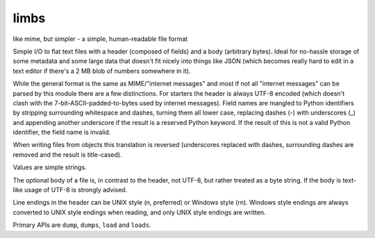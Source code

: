limbs
=====

like mime, but simpler - a simple, human-readable file format

Simple I/O to flat text files with a header (composed of fields) and a body (arbitrary bytes).
Ideal for no-hassle storage of some metadata and some large data that doesn't fit nicely into
things like JSON (which becomes really hard to edit in a text editor if there's a 2 MB blob of
numbers somewhere in it).

While the general format is the same as MIME/"internet messages" and most if not all "internet
messages" can be parsed by this module there are a few distinctions. For starters the header
is always UTF-8 encoded (which doesn't clash with the 7-bit-ASCII-padded-to-bytes used by
internet messages). Field names are mangled to Python identifiers by stripping surrounding
whitespace and dashes, turning them all lower case, replacing dashes (-) with underscores (_)
and appending another underscore if the result is a reserved Python keyword.
If the result of this is not a valid Python identifier, the field name is invalid.

When writing files from objects this translation is reversed (underscores replaced with dashes,
surrounding dashes are removed and the result is title-cased).

Values are simple strings.

The optional body of a file is, in contrast to the header, not UTF-8, but rather treated as
a byte string. If the body is text-like usage of UTF-8 is strongly advised.

Line endings in the header can be UNIX style (\n, preferred) or Windows style (\r\n).
Windows style endings are always converted to UNIX style endings when reading, and only UNIX
style endings are written.

Primary APIs are ``dump``, ``dumps``, ``load`` and ``loads``.
